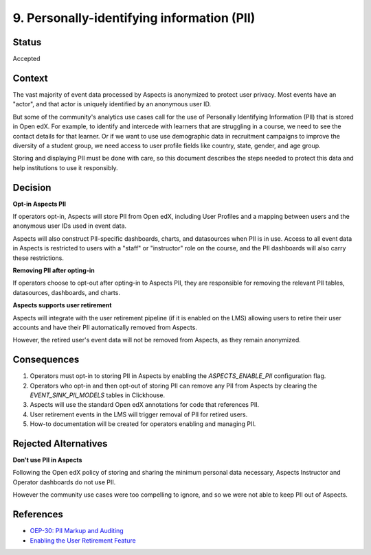 9. Personally-identifying information (PII)
###########################################

Status
******

Accepted

Context
*******

The vast majority of event data processed by Aspects is anonymized to protect user privacy. Most events have an "actor",
and that actor is uniquely identified by an anonymous user ID.

But some of the community's analytics use cases call for the use of Personally Identifying Information (PII) that is
stored in Open edX. For example, to identify and intercede with learners that are struggling in a course, we need to see
the contact details for that learner. Or if we want to use use demographic data in recruitment campaigns to improve the
diversity of a student group, we need access to user profile fields like country, state, gender, and age group.

Storing and displaying PII must be done with care, so this document describes the steps needed to protect this data and
help institutions to use it responsibly.

Decision
********

**Opt-in Aspects PII**

If operators opt-in, Aspects will store PII from Open edX, including User Profiles and a mapping between users and the
anonymous user IDs used in event data.

Aspects will also construct PII-specific dashboards, charts, and datasources when PII is in use. Access to all event
data in Aspects is restricted to users with a "staff" or "instructor" role on the course, and the PII dashboards will
also carry these restrictions.

**Removing PII after opting-in**

If operators choose to opt-out after opting-in to Aspects PII, they are responsible for removing the relevant PII tables,
datasources, dashboards, and charts.

**Aspects supports user retirement**

Aspects will integrate with the user retirement pipeline (if it is enabled on the LMS) allowing users to retire their
user accounts and have their PII automatically removed from Aspects.

However, the retired user's event data will not be removed from Aspects, as they remain anonymized.

Consequences
************

#. Operators must opt-in to storing PII in Aspects by enabling the `ASPECTS_ENABLE_PII` configuration flag.
#. Operators who opt-in and then opt-out of storing PII can remove any PII from Aspects by clearing the
   `EVENT_SINK_PII_MODELS` tables in Clickhouse.
#. Aspects will use the standard Open edX annotations for code that references PII.
#. User retirement events in the LMS will trigger removal of PII for retired users.
#. How-to documentation will be created for operators enabling and managing PII.

Rejected Alternatives
*********************

**Don't use PII in Aspects**

Following the Open edX policy of storing and sharing the minimum personal data necessary, Aspects Instructor and
Operator dashboards do not use PII.

However the community use cases were too compelling to ignore, and so we were not able to keep PII out of Aspects.

References
**********

- `OEP-30: PII Markup and Auditing <https://open-edx-proposals.readthedocs.io/en/latest/architectural-decisions/oep-0030-arch-pii-markup-and-auditing.html/>`_
- `Enabling the User Retirement Feature <https://edx.readthedocs.io/projects/edx-installing-configuring-and-running/en/latest/configuration/user_retire/index.html/>`_
